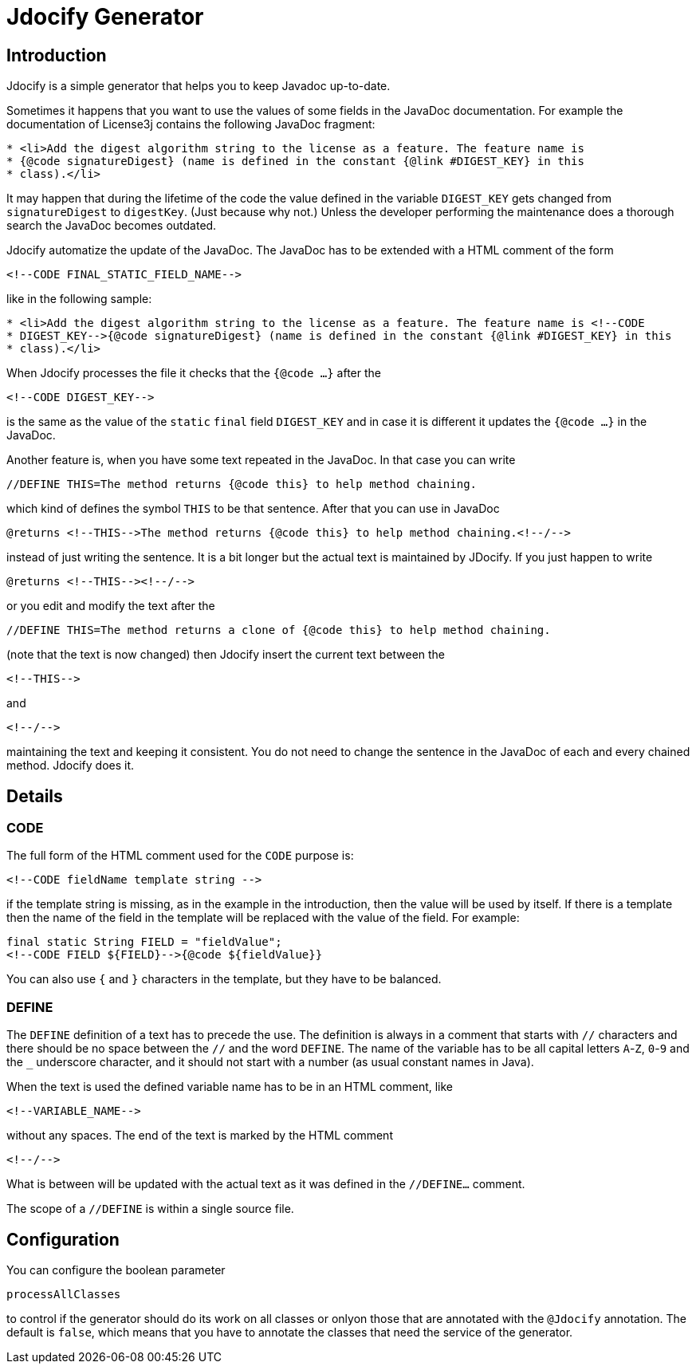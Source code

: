 = Jdocify Generator

== Introduction

Jdocify is a simple generator that helps you to keep Javadoc up-to-date.

Sometimes it happens that you want to use the values of some fields in the JavaDoc documentation.
For example the documentation of License3j contains the following JavaDoc fragment:

[source]
----
* <li>Add the digest algorithm string to the license as a feature. The feature name is
* {@code signatureDigest} (name is defined in the constant {@link #DIGEST_KEY} in this
* class).</li>
----

It may happen that during the lifetime of the code the value defined in the variable `DIGEST_KEY` gets changed from `signatureDigest` to `digestKey`.
(Just because why not.)
Unless the developer performing the maintenance does a thorough search the JavaDoc becomes outdated.

Jdocify automatize the update of the JavaDoc.
The JavaDoc has to be extended with a HTML comment of the form

    <!--CODE FINAL_STATIC_FIELD_NAME-->

like in the following sample:

[source]
----
* <li>Add the digest algorithm string to the license as a feature. The feature name is <!--CODE
* DIGEST_KEY-->{@code signatureDigest} (name is defined in the constant {@link #DIGEST_KEY} in this
* class).</li>
----

When Jdocify processes the file it checks that the `{@code ...}` after the

    <!--CODE DIGEST_KEY-->

is the same as the value of the `static` `final` field `DIGEST_KEY` and in case it is different it updates the `{@code ...}` in the JavaDoc.

Another feature is, when you have some text repeated in the JavaDoc.
In that case you can write

    //DEFINE THIS=The method returns {@code this} to help method chaining.

which kind of defines the symbol `THIS` to be that sentence.
After that you can use in JavaDoc

    @returns <!--THIS-->The method returns {@code this} to help method chaining.<!--/-->

instead of just writing the sentence.
It is a bit longer but the actual text is maintained by JDocify.
If you just happen to write

    @returns <!--THIS--><!--/-->

or you edit and modify the text after the

    //DEFINE THIS=The method returns a clone of {@code this} to help method chaining.

(note that the text is now changed) then Jdocify insert the current text between the

    <!--THIS-->

and

    <!--/-->

maintaining the text and keeping it consistent.
You do not need to change the sentence in the JavaDoc of each and every chained method.
Jdocify does it.

== Details

=== CODE

The full form of the HTML comment used for the `CODE` purpose is:

  <!--CODE fieldName template string -->

if the template string is missing, as in the example in the introduction, then the value will be used by itself.
If there is a template then the name of the field in the template will be replaced with the value of the field.
For example:

  final static String FIELD = "fieldValue";
  <!--CODE FIELD ${FIELD}-->{@code ${fieldValue}}

You can also use `{` and `}` characters in the template, but they have to be balanced.

=== DEFINE

The `DEFINE` definition of a text has to precede the use.
The definition is always in a comment that starts with `//` characters and there should be no space between the `//` and the word `DEFINE`.
The name of the variable has to be all capital letters `A`-`Z`, `0`-`9` and the `_` underscore character, and it should not start with a number (as usual constant names in Java).

When the text is used the defined variable name has to be in an HTML comment, like

    <!--VARIABLE_NAME-->

without any spaces.
The end of the text is marked by the HTML comment

    <!--/-->

What is between will be updated with the actual text as it was defined in the `//DEFINE...` comment.

The scope of a `//DEFINE` is within a single source file.

== Configuration

You can configure the boolean parameter

`processAllClasses`

to control if the generator should do its work on all classes or onlyon those that are annotated with the `@Jdocify` annotation.
The default is `false`, which means that you have to annotate the classes that need the service of the generator.
